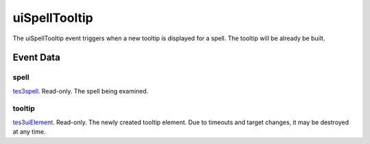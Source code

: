 uiSpellTooltip
====================================================================================================

The uiSpellTooltip event triggers when a new tooltip is displayed for a spell. The tooltip will be already be built.

Event Data
----------------------------------------------------------------------------------------------------

spell
~~~~~~~~~~~~~~~~~~~~~~~~~~~~~~~~~~~~~~~~~~~~~~~~~~~~~~~~~~~~~~~~~~~~~~~~~~~~~~~~~~~~~~~~~~~~~~~~~~~~

`tes3spell`_. Read-only. The spell being examined.

tooltip
~~~~~~~~~~~~~~~~~~~~~~~~~~~~~~~~~~~~~~~~~~~~~~~~~~~~~~~~~~~~~~~~~~~~~~~~~~~~~~~~~~~~~~~~~~~~~~~~~~~~

`tes3uiElement`_. Read-only. The newly created tooltip element. Due to timeouts and target changes, it may be destroyed at any time.

.. _`tes3spell`: ../../lua/type/tes3spell.html
.. _`tes3uiElement`: ../../lua/type/tes3uiElement.html
